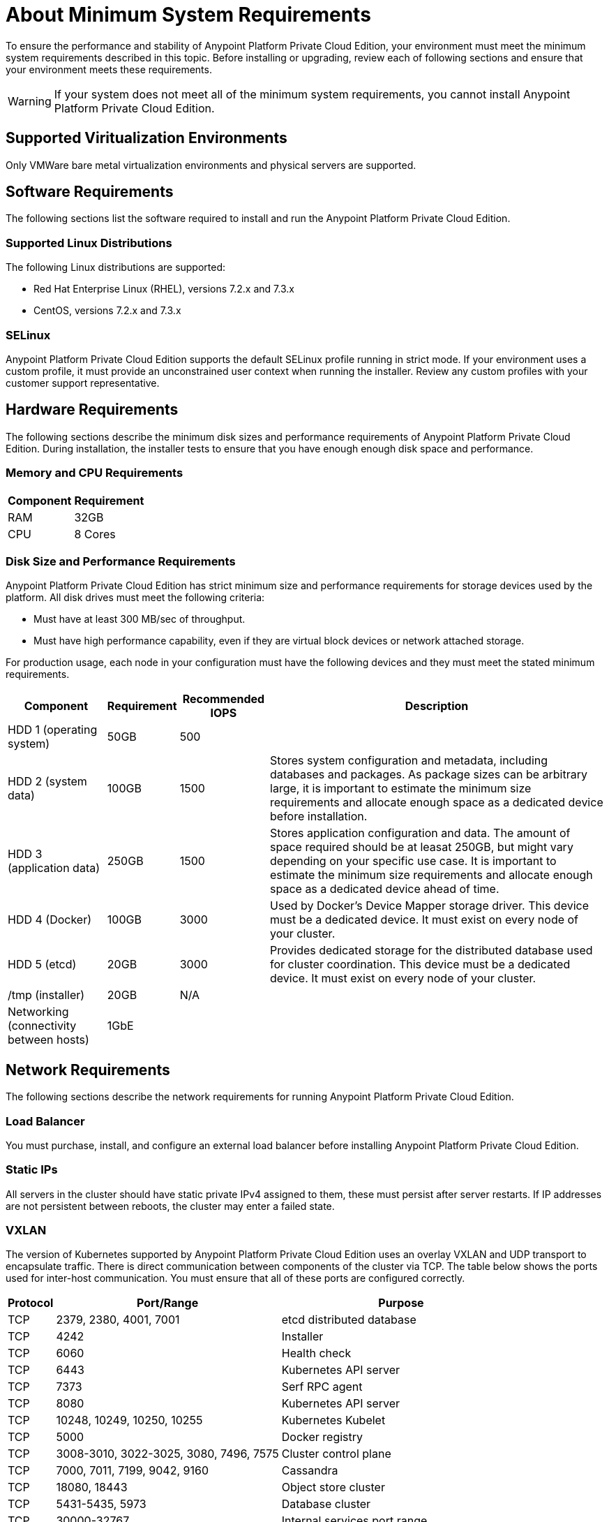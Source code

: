 = About Minimum System Requirements

To ensure the performance and stability of Anypoint Platform Private Cloud Edition, your environment must meet the minimum system requirements described in this topic. Before installing or upgrading, review each of following sections and ensure that your environment meets these requirements.

[WARNING]
If your system does not meet all of the minimum system requirements, you cannot install Anypoint Platform Private Cloud Edition.

== Supported Viritualization Environments

Only VMWare bare metal virtualization environments and physical servers are supported.

== Software Requirements

The following sections list the software required to install and run the Anypoint Platform Private Cloud Edition.

=== Supported Linux Distributions

The following Linux distributions are supported:

* Red Hat Enterprise Linux (RHEL), versions 7.2.x and 7.3.x
* CentOS, versions 7.2.x and 7.3.x

=== SELinux

Anypoint Platform Private Cloud Edition supports the default SELinux profile running in strict mode. If your environment uses a custom profile, it must provide an unconstrained user context when running the installer. Review any custom profiles with your customer support representative.

== Hardware Requirements

The following sections describe the minimum disk sizes and performance requirements of Anypoint Platform Private Cloud Edition. During installation, the installer tests to ensure that you have enough enough disk space and performance.

=== Memory and CPU Requirements

[%header%autowidth.spread]
|===
| Component |Requirement
|RAM |32GB
|CPU |8 Cores
|===

=== Disk Size and Performance Requirements

Anypoint Platform Private Cloud Edition has strict minimum size and performance requirements for storage devices used by the platform. All disk drives must meet the following criteria:

* Must have at least 300 MB/sec of throughput. 
* Must have high performance capability, even if they are virtual block devices or network attached storage.

For production usage, each node in your configuration must have the following devices and they must meet the stated minimum requirements. 

[%header%autowidth.spread]
|===
| Component |Requirement |Recommended IOPS |Description
|HDD 1 (operating system) |50GB |500 |
|HDD 2 (system data) | 100GB |1500 |Stores system configuration and metadata, including databases and packages. As package sizes can be arbitrary large, it is important to estimate the minimum size requirements and allocate enough space as a dedicated device before installation.
|HDD 3 (application data)| 250GB |1500 |Stores application configuration and data. The amount of space required should be at leasat 250GB, but might vary depending on your specific use case. It is important to estimate the minimum size requirements and allocate enough space as a dedicated device ahead of time.
|HDD 4 (Docker) | 100GB |3000 |Used by Docker’s Device Mapper storage driver. This device must be a dedicated device. It must exist on every node of your cluster.
|HDD 5 (etcd) | 20GB |3000 |Provides dedicated storage for the distributed database used for cluster coordination. This device must be a dedicated device. It must exist on every node of your cluster.
|/tmp (installer) | 20GB |N/A |
|Networking (connectivity between hosts)  |1GbE | |
|=== 


[[network-req]]
== Network Requirements

The following sections describe the network requirements for running Anypoint Platform Private Cloud Edition.

=== Load Balancer

You must purchase, install, and configure an external load balancer before installing Anypoint Platform Private Cloud Edition.

=== Static IPs

All servers in the cluster should have static private IPv4 assigned to them, these must persist after server restarts. If IP addresses are not persistent between reboots, the cluster may enter a failed state.

=== VXLAN

The version of Kubernetes supported by Anypoint Platform Private Cloud Edition uses an overlay VXLAN and UDP transport to encapsulate traffic. There is direct communication between components of the cluster via TCP. The table below shows the ports used for inter-host communication. You must ensure that all of these ports are configured correctly.

[%header%autowidth.spread]
|===
|Protocol |Port/Range |Purpose
|TCP | 2379, 2380, 4001, 7001 | etcd distributed database
|TCP | 4242 | Installer
|TCP | 6060 | Health check
|TCP | 6443 | Kubernetes API server
|TCP | 7373 | Serf RPC agent
|TCP | 8080 | Kubernetes API server
|TCP | 10248, 10249, 10250, 10255 | Kubernetes Kubelet
|TCP | 5000 | Docker registry
|TCP | 3008-3010, 3022-3025, 3080, 7496, 7575| Cluster control plane
|TCP | 7000, 7011, 7199, 9042, 9160 | Cassandra
|TCP | 18080, 18443 | Object store cluster
|TCP | 5431-5435, 5973 | Database cluster
|TCP | 30000-32767 | Internal services port range
|TCP | 61008-61010 | Installer port ranges (only used during install)
|TCP | 61022-61024 | Installer port ranges (only used during install)
|UDP | 8472 | Overlay VXLAN network
|===

=== IPV4 Requirements

To run the platform, the IPV4 forwarding flag must be set to true. You must ensure that there are no processes on your system that set this flag to false. If the IPV4 flag is set to false, the platform fails.

=== NAT Traffic Requirements

In some situation, the Kubernetes overlay network uses NAT. NAT requires that servers be able to send and receive packages with a source and destination that is different from server’s internal IP.

=== SSL Certificate Requirements

In order to use the Anypoint Platform Private Cloud Edition, you must provide SSL credentials. You can upload a certificate through the Anypoint Platform UI. This certificate must be trusted by every machine that is connected to the platform.

[WARNING]
You must register the same SSL certificate on every server containing Mule Runtimes managed by your installation.

=== SMTP Server Requirements

Your network must include an SMTP server to manage e-mail alerts that are triggered by the platform.

== See Also

* link:supported-cluster-config[About Supported Network Topologies for Anypoint Private Cloud Edition]
* link:prereq-workflow[Workflow: Install and Verify Prerequisites]
* link:install-workflow[Workflow: Install Anypoint Platform Private Cloud Edition]
* link:install-create-lb[To Configure a Load Balancer for Anypoint Platform Private Cloud Edition]

